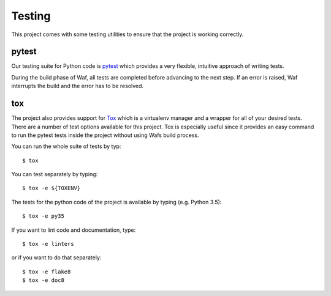 .. _testing:


*******
Testing
*******

This project comes with some testing utilities to ensure that the project is
working correctly.


pytest
------

Our testing suite for Python code is `pytest`_ which provides a very flexible,
intuitive approach of writing tests.

.. _pytest: https://docs.pytest.org/en/latest/

During the build phase of Waf, all tests are completed before advancing to
the next step. If an error is raised, Waf interrupts the build and the error
has to be resolved.


tox
---

The project also provides support for `Tox`_ which is a virtualenv manager and
a wrapper for all of your desired tests. There are a number of test options
available for this project. Tox is especially useful since it provides an easy
command to run the pytest tests inside the project without using Wafs build
process.

.. _Tox: https://tox.readthedocs.io/en/latest/

You can run the whole suite of tests by typ::

    $ tox

You can test separately by typing::

    $ tox -e ${TOXENV}

The tests for the python code of the project is available by typing
(e.g. Python 3.5)::

    $ tox -e py35

If you want to lint code and documentation, type::

    $ tox -e linters

or if you want to do that separately::

    $ tox -e flake8
    $ tox -e doc8
